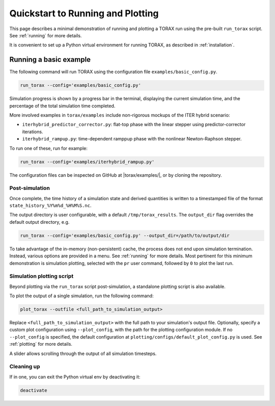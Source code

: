 .. _quickstart:

Quickstart to Running and Plotting
##################################

This page describes a minimal demonstration of running and plotting a TORAX run
using the pre-built ``run_torax`` script. See :ref:`running` for more details.

It is convenient to set up a Python virtual environment for running TORAX, as
described in :ref:`installation`.

Running a basic example
=======================

The following command will run TORAX using the configuration file
``examples/basic_config.py``.

.. code-block:: console

  run_torax --config='examples/basic_config.py'

Simulation progress is shown by a progress bar in the terminal, displaying the
current simulation time, and the percentage of the total simulation time
completed.

More involved examples in ``torax/examples`` include non-rigorous mockups of the
ITER hybrid scenario:

* ``iterhybrid_predictor_corrector.py``: flat-top phase with the linear stepper
  using predictor-corrector iterations.

* ``iterhybrid_rampup.py``: time-dependent ramppup phase with the nonlinear
  Newton-Raphson stepper.

To run one of these, run for example:

.. code-block:: console

  run_torax --config='examples/iterhybrid_rampup.py'

The configuration files can be inspected on GitHub at |torax/examples/|, or by
cloning the repository.

Post-simulation
---------------

Once complete, the time history of a simulation state and derived quantities
is written to a timestamped file of the format
``state_history_%Y%m%d_%H%M%S.nc``.

The output directory is user configurable, with a default
``/tmp/torax_results``. The ``output_dir`` flag overrides the default output
directory, e.g.

.. code-block:: console

  run_torax --config='examples/basic_config.py' --output_dir=/path/to/output/dir

To take advantage of the in-memory (non-persistent) cache, the process does not
end upon simulation termination. Instead, various options are provided in a
menu. See :ref:`running` for more details. Most pertinent for this minimum
demonstration is simulation plotting, selected with the ``pr`` user command,
followed by ``0`` to plot the last run.

Simulation plotting script
--------------------------

Beyond plotting via the ``run_torax`` script post-simulation, a standalone
plotting script is also available.

To plot the output of a single simulation, run the following command:

.. code-block:: console

  plot_torax --outfile <full_path_to_simulation_output>

Replace ``<full_path_to_simulation_output>`` with the full path to your
simulation's output file. Optionally, specify a custom plot configuration using
``--plot_config``, with the path for the plotting configuration module.
If no ``--plot_config`` is specified, the default configuration at
``plotting/configs/default_plot_config.py`` is used. See :ref:`plotting` for
more details.

A slider allows scrolling through the output of all simulation timesteps.

Cleaning up
-----------

If in one, you can exit the Python virtual env by deactivating it:

.. code-block:: console

  deactivate
